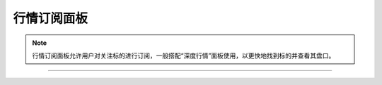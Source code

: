 行情订阅面板
--------------

.. note:: 行情订阅面板允许用户对关注标的进行订阅，一般搭配“深度行情”面板使用，以更快地找到标的并查看其盘口。

.. image:: _images/行情订阅面板-25.png

.. image:: _images/行情订阅列表-27.png

-----